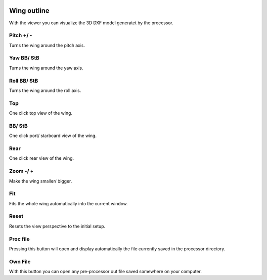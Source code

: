  .. Author: Stefan Feuz; http://www.laboratoridenvol.com

 .. Copyright: General Public License GNU GPL 3.0

Wing outline
============
With the viewer you can visualize the 3D DXF model generatet by the  
processor. 

.. image:: /images/view/three_d_dxf_en.png
   :width: 607
   :height: 288

Pitch +/ -
----------
Turns the wing around the pitch axis.

Yaw BB/ StB
-----------
Turns the wing around the yaw axis.

Roll BB/ StB
------------
Turns the wing around the roll axis.

Top
---
One click top view of the wing.

BB/ StB
-------
One click port/ starboard view of the wing.

Rear
----
One click rear view of the wing.

Zoom -/ +
---------
Make the wing smaller/ bigger.

Fit
---
Fits the whole wing automatically into the current window.

Reset
-----
Resets the view perspective to the initial setup.

Proc file
---------
Pressing this button will open and display automatically the file currently
saved in the processor directory.

Own File
--------
With this button you can open any pre-processor out file saved somewhere on
your computer.
